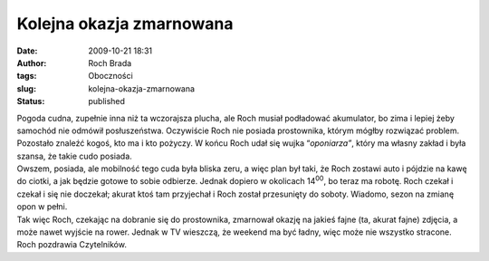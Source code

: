 Kolejna okazja zmarnowana
#########################
:date: 2009-10-21 18:31
:author: Roch Brada
:tags: Oboczności
:slug: kolejna-okazja-zmarnowana
:status: published

| Pogoda cudna, zupełnie inna niż ta wczorajsza plucha, ale Roch musiał podładować akumulator, bo zima i lepiej żeby samochód nie odmówił posłuszeństwa. Oczywiście Roch nie posiada prostownika, którym mógłby rozwiązać problem. Pozostało znaleźć kogoś, kto ma i kto pożyczy. W końcu Roch udał się wujka “\ *oponiarza”*, który ma własny zakład i była szansa, że takie cudo posiada.
| Owszem, posiada, ale mobilność tego cuda była bliska zeru, a więc plan był taki, że Roch zostawi auto i pójdzie na kawę do ciotki, a jak będzie gotowe to sobie odbierze. Jednak dopiero w okolicach 14\ :sup:`00`, bo teraz ma robotę. Roch czekał i czekał i się nie doczekał; akurat ktoś tam przyjechał i Roch został przesunięty do soboty. Wiadomo, sezon na zmianę opon w pełni.
| Tak więc Roch, czekając na dobranie się do prostownika, zmarnował okazję na jakieś fajne (ta, akurat fajne) zdjęcia, a może nawet wyjście na rower. Jednak w TV wieszczą, że weekend ma być ładny, więc może nie wszystko stracone.
| Roch pozdrawia Czytelników.
